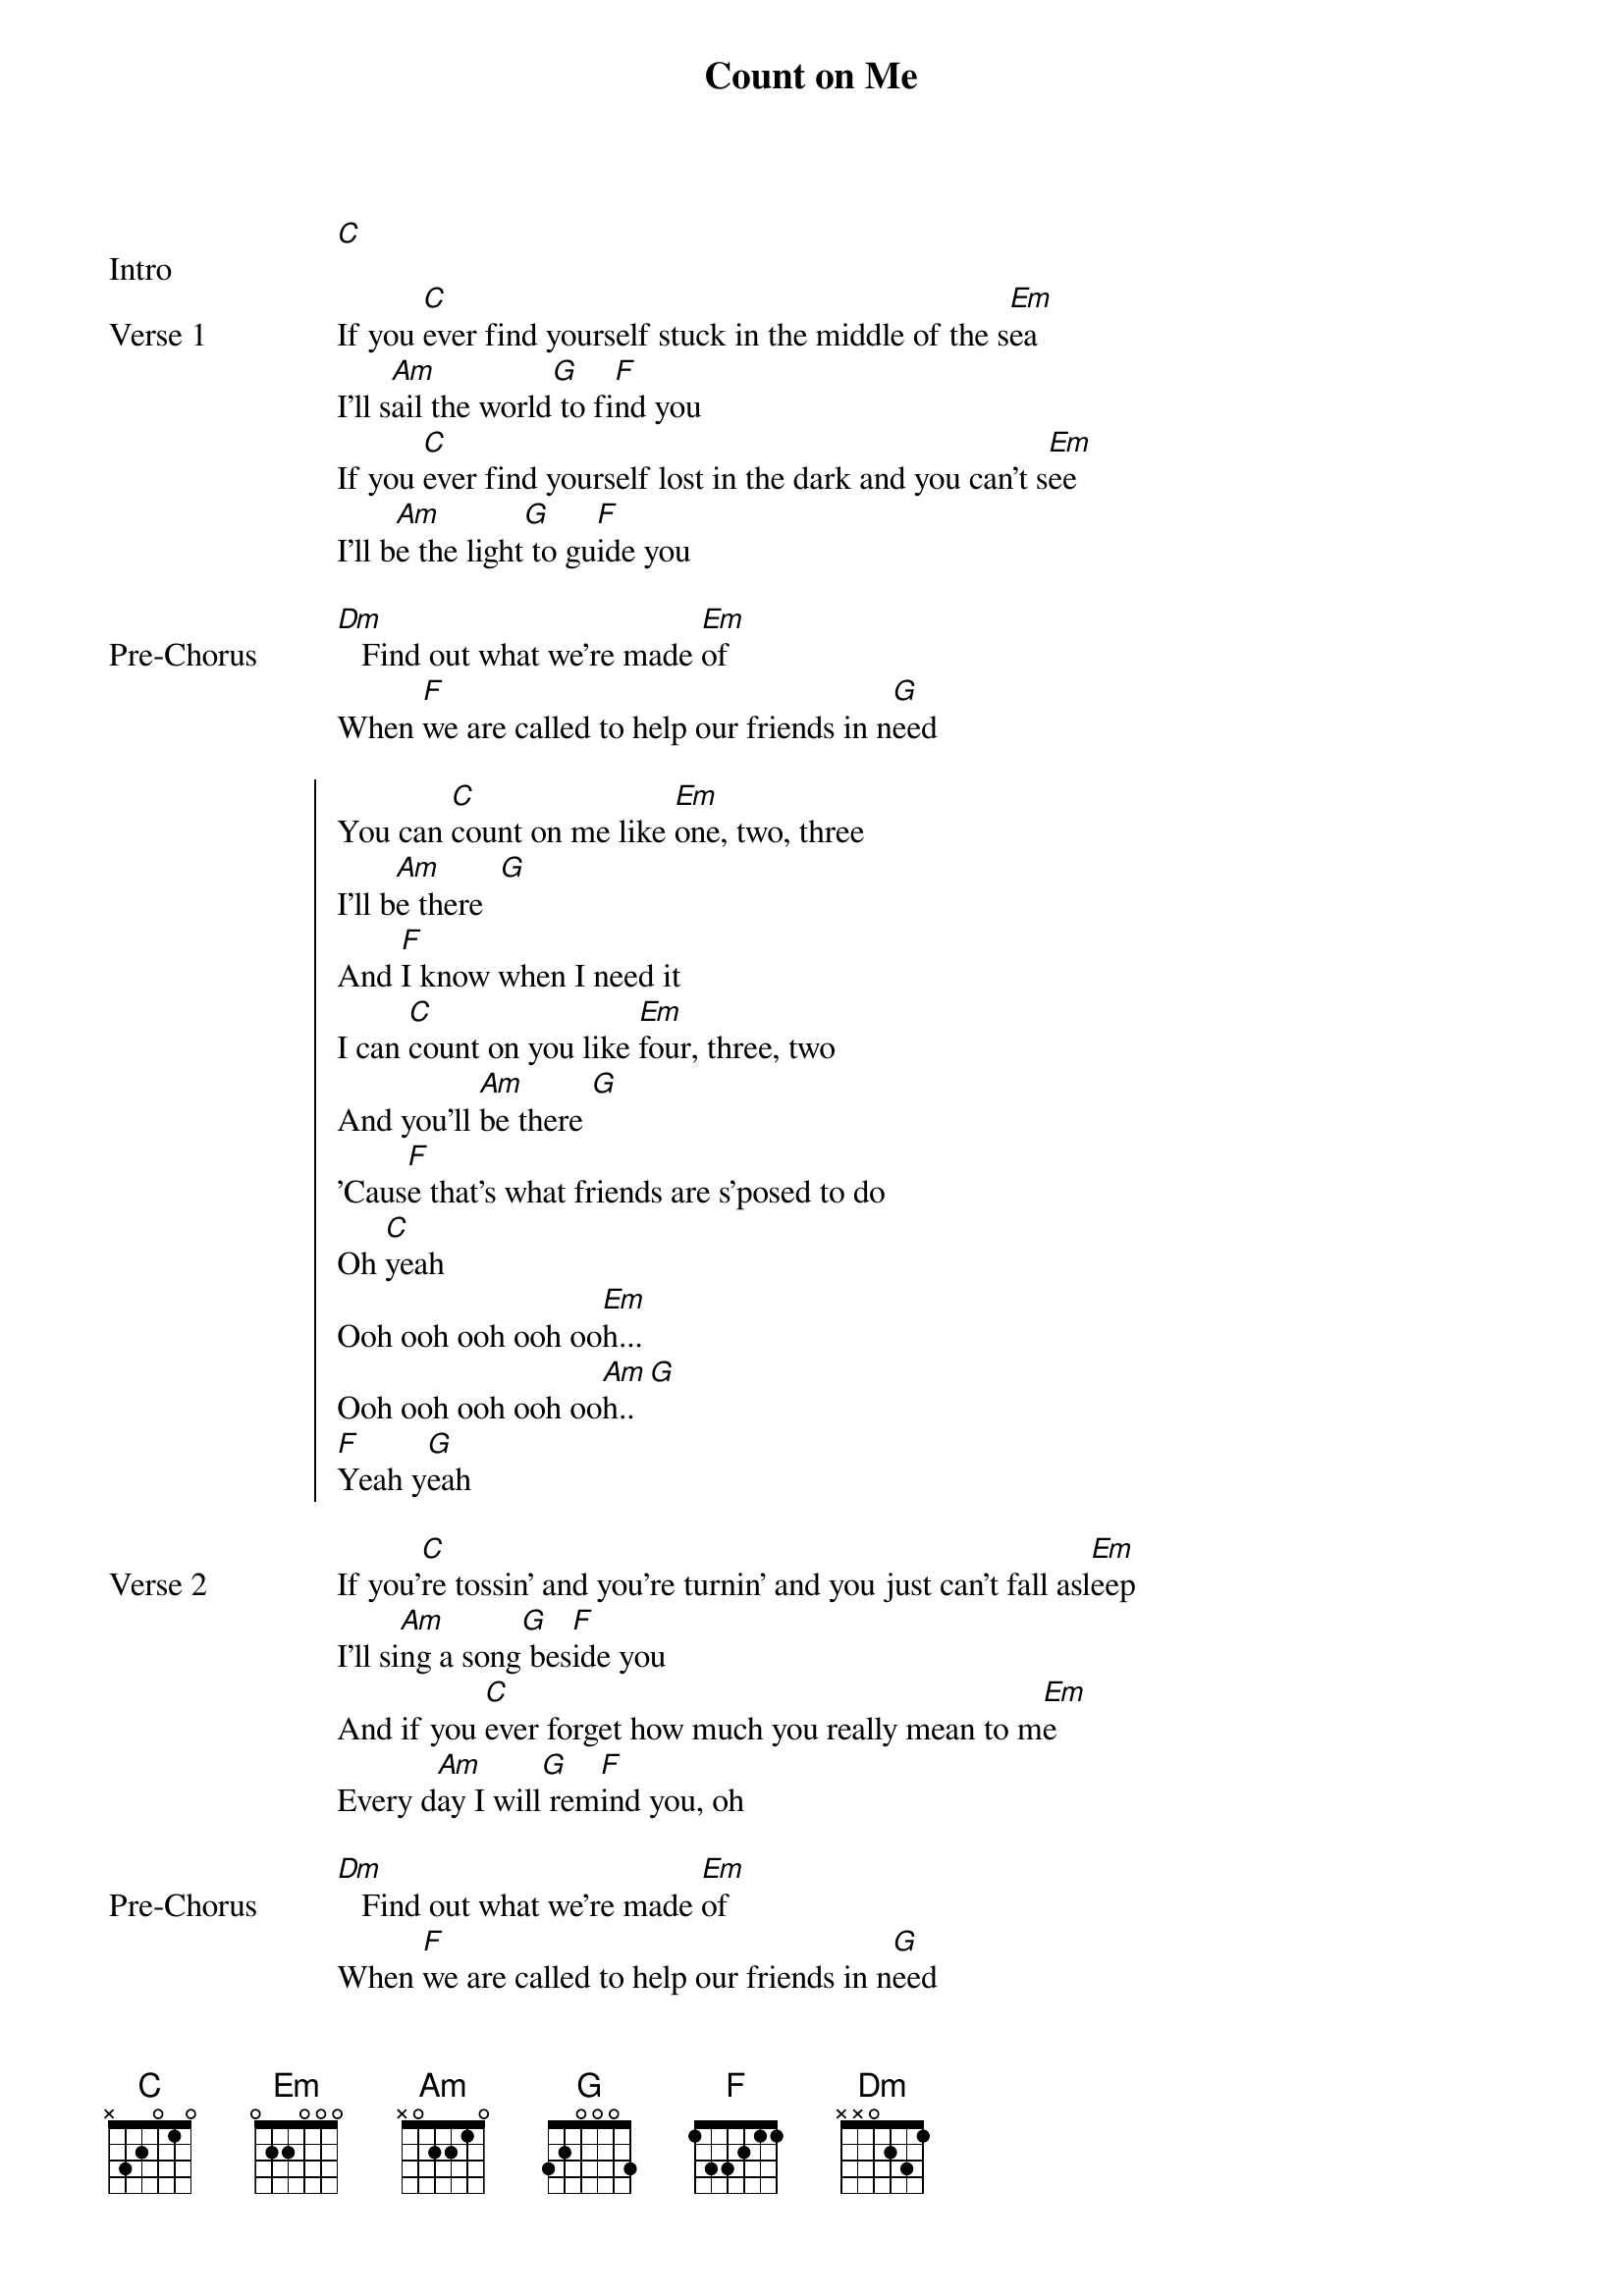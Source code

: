 {title: Count on Me}
{artist: Bruno Mars}
{key: C}
{capo: None}
{tempo: N/A}
# https://tabs.ultimate-guitar.com/tab/bruno-mars/count-on-me-chords-958496  

{start_of_bridge: Intro}
[C]  
{end_of_bridge}

{start_of_verse: Verse 1}
If you [C]ever find yourself stuck in the middle of the s[Em]ea
I'll s[Am]ail the world[G] to fi[F]nd you
If you [C]ever find yourself lost in the dark and you can't s[Em]ee
I'll b[Am]e the light[G] to gu[F]ide you
{end_of_verse}

{start_of_bridge: Pre-Chorus}
[Dm]   Find out what we're made [Em]of
When [F]we are called to help our friends in n[G]eed
{end_of_bridge}

{start_of_chorus}
You can [C]count on me like [Em]one, two, three
I'll b[Am]e there  [G]
And [F]I know when I need it
I can [C]count on you like [Em]four, three, two
And you'll [Am]be there [G]
'Caus[F]e that's what friends are s'posed to do
Oh [C]yeah
Ooh ooh ooh ooh oo[Em]h...
Ooh ooh ooh ooh oo[Am]h.. [G]
[F]Yeah y[G]eah
{end_of_chorus}

{start_of_verse: Verse 2}
If you'[C]re tossin' and you're turnin' and you just can't fall asl[Em]eep
I'll si[Am]ng a song[G] bes[F]ide you
And if you [C]ever forget how much you really mean to m[Em]e
Every d[Am]ay I will[G] rem[F]ind you, oh
{end_of_verse}

{start_of_bridge: Pre-Chorus}
[Dm]   Find out what we're made [Em]of
When [F]we are called to help our friends in n[G]eed
{end_of_bridge}

{start_of_chorus}
You can [C]count on me like [Em]one, two, three
I'll b[Am]e there  [G]
And [F]I know when I need it
I can [C]count on you like [Em]four, three, two
And you'll [Am]be there [G]
'Caus[F]e that's what friends are s'posed to do
Oh [C]yeah
Ooh ooh ooh ooh oo[Em]h...
Ooh ooh ooh ooh oo[Am]h.. [G]
[F]Yeah y[G]eah
{end_of_chorus}

{start_of_bridge}
You'll [Dm]always have my [Em]shoulder when you [Am]cry     [G]
I'll [Dm]never let go, [Em]never say good[F]bye, [G]you know –
{end_of_bridge}

{start_of_chorus: Chorus / Outro}
You can [C]count on me like [Em]one, two, three
I'll b[Am]e there  [G]
And [F]I know when I need it
I can [C]count on you like [Em]four, three, two
And you'll [Am]be there [G]
'Caus[F]e that's what friends are s'posed to do
Oh [C]yeah
Ooh ooh ooh ooh o[Em]oh...
Ooh ooh ooh ooh o[Am]oh..[G]
You can [F]count on me 'cause I can count [C]on you
{end_of_chorus}